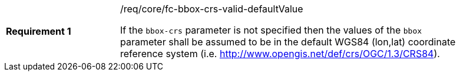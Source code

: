 [width="90%",cols="2,6a"]
|===
|*Requirement {counter:req-id}* |/req/core/fc-bbox-crs-valid-defaultValue +

If the `bbox-crs` parameter is not specified then the values of the `bbox`
parameter shall be assumed to be in the default WGS84 (lon,lat) coordinate
reference system (i.e. http://www.opengis.net/def/crs/OGC/1.3/CRS84).

|===
